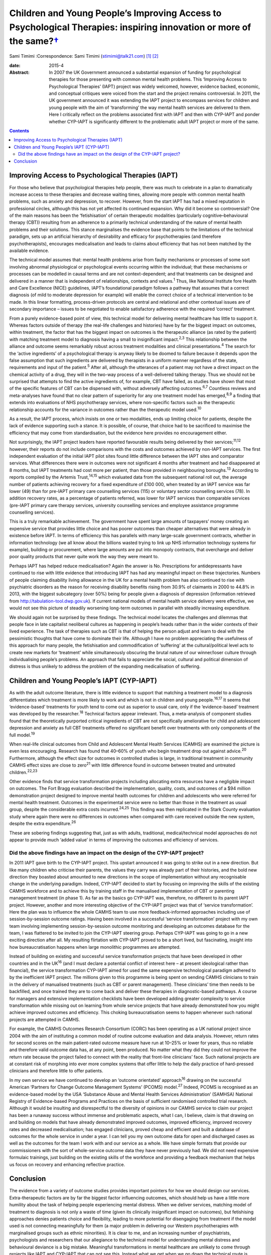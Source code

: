 ================================================================================================================================
Children and Young People’s Improving Access to Psychological Therapies: inspiring innovation or more of the same?\ `† <#fn1>`__
================================================================================================================================



Sami Timimi
:Correspondence: Sami Timimi (stimimi@talk21.com)  [1]_ [2]_

:date: 2015-4

:Abstract:
   In 2007 the UK Government announced a substantial expansion of
   funding for psychological therapies for those presenting with common
   mental health problems. This ‘Improving Access to Psychological
   Therapies’ (IAPT) project was widely welcomed, however, evidence
   backed, economic, and conceptual critiques were voiced from the start
   and the project remains controversial. In 2011, the UK government
   announced it was extending the IAPT project to encompass services for
   children and young people with the aim of ‘transforming’ the way
   mental health services are delivered to them. Here I critically
   reflect on the problems associated first with IAPT and then with
   CYP-IAPT and ponder whether CYP-IAPT is significantly different to
   the problematic adult IAPT project or more of the same.


.. contents::
   :depth: 3
..

.. _S1:

Improving Access to Psychological Therapies (IAPT)
==================================================

For those who believe that psychological therapies help people, there
was much to celebrate in a plan to dramatically increase access to these
therapies and decrease waiting times, allowing more people with common
mental health problems, such as anxiety and depression, to recover.
However, from the start IAPT has had a mixed reputation in professional
circles, although this has not yet affected its continued expansion. Why
did it become so controversial? One of the main reasons has been the
‘fetishisation’ of certain therapeutic modalities (particularly
cognitive–behavioural therapy (CBT)) resulting from an adherence to a
primarily technical understanding of the nature of mental health
problems and their solutions. This stance marginalises the evidence base
that points to the limitations of the technical paradigm, sets up an
artificial hierarchy of desirability and efficacy for psychotherapies
(and therefore psychotherapists), encourages medicalisation and leads to
claims about efficiency that has not been matched by the available
evidence.

The technical model assumes that: mental health problems arise from
faulty mechanisms or processes of some sort involving abnormal
physiological or psychological events occurring within the individual;
that these mechanisms or processes can be modelled in causal terms and
are not context-dependent; and that treatments can be designed and
delivered in a manner that is independent of relationships, contexts and
values.\ :sup:`1` Thus, like National Institute fore Health and Care
Excellence (NICE) guidelines, IAPT’s foundational paradigm follows a
pathway that assumes that a correct diagnosis (of mild to moderate
depression for example) will enable the correct choice of a technical
intervention to be made. In this linear formatting, process-driven
protocols are central and relational and other contextual issues are of
secondary importance – issues to be negotiated to enable satisfactory
adherence with the required ‘correct’ treatment.

From a purely evidence-based point of view, this technical model for
delivering mental healthcare has little to support it. Whereas factors
outside of therapy (the real-life challenges and histories) have by far
the biggest impact on outcomes, within treatment, the factor that has
the biggest impact on outcomes is the therapeutic alliance (as rated by
the patient) with matching treatment model to diagnosis having a small
to insignificant impact.\ :sup:`2,3` This relationship between the
alliance and outcome seems remarkably robust across treatment modalities
and clinical presentations.\ :sup:`4` The search for the ‘active
ingredients’ of a psychological therapy is anyway likely to be doomed to
failure because it depends upon the false assumption that such
ingredients are delivered by therapists in a uniform manner regardless
of the state, requirements and input of the patient.\ :sup:`5` After
all, although the utterances of a patient may not have a direct impact
on the chemical activity of a drug, they will in the two-way process of
a well-delivered talking therapy. Thus we should not be surprised that
attempts to find the active ingredients of, for example, CBT have
failed, as studies have shown that most of the specific features of CBT
can be dispensed with, without adversely affecting outcomes.\ :sup:`6,7`
Countless reviews and meta-analyses have found that no clear pattern of
superiority for any one treatment model has emerged,\ :sup:`8,9` a
finding that extends into evaluations of NHS psychotherapy services,
where non-specific factors such as the therapeutic relationship accounts
for the variance in outcomes rather than the therapeutic model
used.\ :sup:`10`

As a result, the IAPT process, which insists on one or two modalities,
ends up limiting choice for patients, despite the lack of evidence
supporting such a stance. It is possible, of course, that choice had to
be sacrificed to maximise the efficiency that may come from
standardisation, but the evidence here provides no encouragement either.

Not surprisingly, the IAPT project leaders have reported favourable
results being delivered by their services;\ :sup:`11,12` however, their
reports do not include comparisons with the costs and outcomes achieved
by non-IAPT services. The first independent evaluation of the initial
IAPT pilot sites found little difference between the IAPT sites and
comparator services. What differences there were in outcomes were not
significant 4 months after treatment and had disappeared at 8 months,
but IAPT treatments had cost more per patient, than those provided in
neighbouring boroughs.\ :sup:`13` According to reports compiled by the
Artemis Trust,\ :sup:`14,15` which evaluated data from the subsequent
national roll out, the average number of patients achieving recovery for
a fixed expenditure of £100 000, when treated by an IAPT service was far
lower (49) than for pre-IAPT primary care counselling services (115) or
voluntary sector counselling services (78). In addition recovery rates,
as a percentage of patients referred, was lower for IAPT services than
comparable services (pre-IAPT primary care therapy services, university
counselling services and employee assistance programme counselling
services).

This is a truly remarkable achievement. The government have spent large
amounts of taxpayers’ money creating an expensive service that provides
little choice and has poorer outcomes than cheaper alternatives that
were already in existence before IAPT. In terms of efficiency this has
parallels with many large-scale government contracts, whether in
information technology (we all know about the billions wasted trying to
link up NHS information technology systems for example), building or
procurement, where large amounts are put into monopoly contracts, that
overcharge and deliver poor quality products that never quite work the
way they were meant to.

Perhaps IAPT has helped reduce medicalisation? Again the answer is No.
Prescriptions for antidepressants have continued to rise with little
evidence that introducing IAPT has had any meaningful impact on these
trajectories. Numbers of people claiming disability living allowance in
the UK for a mental health problem has also continued to rise with
psychiatric disorders as the reason for receiving disability benefits
rising from 30.9% of claimants in 2000 to 44.8% in 2013, with the
biggest subcategory (over 50%) being for people given a diagnosis of
depression (information retrieved from
http://tabulation-tool.dwp.gov.uk). If current national models of mental
health service delivery were effective, we would not see this picture of
steadily worsening long-term outcomes in parallel with steadily
increasing expenditure.

We should again not be surprised by these findings. The technical model
locates the challenges and dilemmas that people face in late capitalist
neoliberal cultures as happening in people’s heads rather than in the
wider contexts of their lived experience. The task of therapies such as
CBT is that of helping the person adjust and learn to deal with the
pessimistic thoughts that have come to dominate their life. Although I
have no problem appreciating the usefulness of this approach for many
people, the fetishisation and commodification of ‘suffering’ at the
cultural/political level acts to create new markets for ‘treatment’
while simultaneously obscuring the brutal nature of our winner/loser
culture through individualising people’s problems. An approach that
fails to appreciate the social, cultural and political dimension of
distress is thus unlikely to address the problem of the expanding
medicalisation of suffering.

.. _S2:

Children and Young People’s IAPT (CYP-IAPT)
===========================================

As with the adult outcome literature, there is little evidence to
support that matching a treatment model to a diagnosis differentiates
which treatment is more likely to work and which is not in children and
young people.\ :sup:`16,17` It seems that ‘evidence-based’ treatments
for youth tend to come out as superior to usual care, only if the
‘evidence-based’ treatment was developed by the researcher.\ :sup:`18`
Technical factors appear irrelevant. Thus, a meta-analysis of component
studies found that the theoretically purported critical ingredients of
CBT are not specifically ameliorative for child and adolescent
depression and anxiety as full CBT treatments offered no significant
benefit over treatments with only components of the full
model.\ :sup:`19`

When real-life clinical outcomes from Child and Adolescent Mental Health
Services (CAMHS) are examined the picture is even less encouraging.
Research has found that 40–60% of youth who begin treatment drop out
against advice.\ :sup:`20` Furthermore, although the effect size for
outcomes in controlled studies is large, in traditional treatment in
community CAMHS effect sizes are close to zero\ :sup:`21` with little
difference found in outcome between treated and untreated
children.\ :sup:`22,23`

Other evidence finds that service transformation projects including
allocating extra resources have a negligible impact on outcomes. The
Fort Bragg evaluation described the implementation, quality, costs, and
outcomes of a $94 million demonstration project designed to improve
mental health outcomes for children and adolescents who were referred
for mental health treatment. Outcomes in the experimental service were
no better than those in the treatment as usual group, despite the
considerable extra costs incurred.\ :sup:`24,25` This finding was then
replicated in the Stark County evaluation study where again there were
no differences in outcomes when compared with care received outside the
new system, despite the extra expenditure.\ :sup:`26`

These are sobering findings suggesting that, just as with adults,
traditional, medical/technical model approaches do not appear to provide
much ‘added value’ in terms of improving the outcomes and efficiency of
services.

.. _S3:

Did the above findings have an impact on the design of the CYP-IAPT project?
----------------------------------------------------------------------------

In 2011 IAPT gave birth to the CYP-IAPT project. This upstart announced
it was going to strike out in a new direction. But like many children
who criticise their parents, the values they carry was already part of
their histories, and the bold new direction they boasted about amounted
to new directions in the scope of implementation without any
recognisable change in the underlying paradigm. Indeed, CYP-IAPT decided
to start by focusing on improving the skills of the existing CAMHS
workforce and to achieve this by training staff in the manualised
implementation of CBT or parenting management treatment (in phase 1). As
far as the basics go CYP-IAPT was, therefore, no different to its parent
IAPT project. However, another and more interesting objective of the
CYP-IAPT project was that of ‘service transformation’. Here the plan was
to influence the whole CAMHS team to use more feedback-informed
approaches including use of session-by-session outcome ratings. Having
been involved in a successful ‘service transformation’ project with my
own team involving implementing session-by-session outcome monitoring
and developing an outcomes database for the team, I was flattered to be
invited to join the CYP-IAPT steering group. Perhaps CYP-IAPT was going
to go in a new exciting direction after all. My resulting flirtation
with CYP-IAPT proved to be a short lived, but fascinating, insight into
how bureaucratisation happens when large monolithic programmes are
attempted.

Instead of building on existing and successful service transformation
projects that have been developed in other countries and in the
UK\ :sup:`16` (and I must declare a potential conflict of interest here
– at present ideological rather than financial), the service
transformation CYP-IAPT aimed for used the same expensive technological
paradigm adhered to by the inefficient IAPT project. The millions given
to this programme is being spent on sending CAMHS clinicians to train in
the delivery of manualised treatments (such as CBT or parent
management). These clinicians’ time then needs to be backfilled, and
once trained they are to come back and deliver these therapies in
diagnostic-based pathways. A course for managers and extensive
implementation checklists have been developed adding greater complexity
to service transformation while missing out on learning from whole
service projects that have already demonstrated how you might achieve
improved outcomes and efficiency. This choking bureaucratisation seems
to happen whenever such national projects are attempted in CAMHS.

For example, the CAMHS Outcomes Research Consortium (CORC) has been
operating as a UK national project since 2004 with the aim of
instituting a common model of routine outcome evaluation and data
analysis. However, return rates for second scores on the main
patient-rated outcome measure have run at 10–25% or lower for years,
thus no reliable and therefore valid outcome data has, at any point,
been produced. No matter what they did they could not improve the return
rate because the project failed to connect with the reality that
front-line clinicians’ face. Such national projects are at constant risk
of morphing into ever more complex systems that offer little to help the
daily practice of hard-pressed clinicians and therefore little to offer
patients.

In my own service we have continued to develop an ‘outcome orientated’
approach\ :sup:`16` drawing on the successful American ‘Partners for
Change Outcome Management Systems’ (PCOMS) model.\ :sup:`27` Indeed,
PCOMS is recognised as an evidence-based model by the USA ‘Substance
Abuse and Mental Health Services Administration’ (SAMHSA) National
Registry of Evidence-based Programs and Practices on the basis of
sufficient randomised controlled trial research. Although it would be
insulting and disrespectful to the diversity of opinions in our CAMHS
service to claim our project has been a runaway success without immense
and problematic aspects, what I can, I believe, claim is that drawing on
and building on models that have already demonstrated improved outcomes,
improved efficiency, improved recovery rates and decreased
medicalisation; has engaged clinicians, proved cheap and efficient and
built a database of outcomes for the whole service in under a year. I
can tell you my own outcome data for open and discharged cases as well
as the outcomes for the team I work with and our service as a whole. We
have simple formats that provide our commissioners with the sort of
whole-service outcome data they have never previously had. We did not
need expensive formulaic trainings, just building on the existing skills
of the workforce and providing a feedback mechanism that helps us focus
on recovery and enhancing reflective practice.

.. _S4:

Conclusion
==========

The evidence from a variety of outcome studies provides important
pointers for how we should design our services. Extra-therapeutic
factors are by far the biggest factor influencing outcomes, which should
help us have a little more humility about the task of helping people
experiencing mental distress. When we deliver services, matching model
of treatment to diagnosis is not only a waste of time (given its
clinically insignificant impact on outcomes), but fetishising approaches
denies patients choice and flexibility, leading to more potential for
disengaging from treatment if the model used is not connecting
meaningfully for them (a major problem in delivering our Western
psychotherapies with marginalised groups such as ethnic minorities). It
is clear to me, and an increasing number of psychiatrists, psychologists
and researchers that our allegiance to the technical model for
understanding mental distress and behavioural deviance is a big mistake.
Meaningful transformations in mental healthcare are unlikely to come
through projects like IAPT and CYP-IAPT that can not see this. Instead
what we get when we go down the technical route is reduced potential
patient choice, poor value for money, increasing medicalisation and
bureaucracies that alienate clinicians.

I realise that in the face of powerful well-funded organisations, I am
powerless to influence meaningful change. But given the overwhelming
evidence and so many critics, perhaps together we can foment enough
momentum to make possible a more informed national debate to take place
that would lead to a more evidence-based approach and future reform of
well-intentioned but misguided projects like CYP-IAPT.

.. [1]
   **Sami Timimi**, FRCPsych, is a consultant child and adolescent
   psychiatrist for Child and Family Services at the Horizon Centre,
   Lincoln.

.. [2]
   See *Bulletin* comment, p. 100, this issue.
